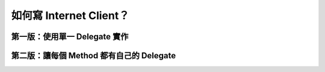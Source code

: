 ========================
如何寫 Internet Client？
========================

第一版：使用單一 Delegate 實作
------------------------------

第二版：讓每個 Method 都有自己的 Delegate
-----------------------------------------

